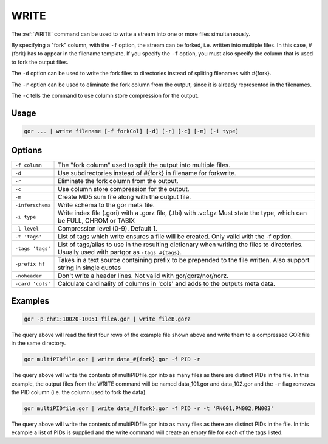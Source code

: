 .. raw:: html

   <span style="float:right; padding-top:10px; color:#BABABA;">Used in: gor/nor</span>

.. _WRITE:

=====
WRITE
=====
The :ref:`WRITE` command can be used to write a stream into one or more files simultaneously.

By specifying a "fork" column, with the ``-f`` option, the stream can be forked, i.e. written into multiple files.  In this case, #{fork} has to appear in the filename template. If you specify the ``-f`` option, you must also specify the column that is used to fork the output files.

The ``-d`` option can be used to write the fork files to directories instead of spliting filenames with #{fork}.

The ``-r`` option can be used to eliminate the fork column from the output, since it is already represented in the filenames.

The ``-c`` tells the command to use column store compression for the output.

Usage
=====

.. code-block:: gor

	gor ... | write filename [-f forkCol] [-d] [-r] [-c] [-m] [-i type]

Options
=======

+-----------------+-----------------------------------------------------------------+
| ``-f column``   | The "fork column" used to split the output into multiple files. |
+-----------------+-----------------------------------------------------------------+
| ``-d``          | Use subdirectories instead of #{fork} in filename for forkwrite.|
+-----------------+-----------------------------------------------------------------+
| ``-r``          | Eliminate the fork column from the output.                      |
+-----------------+-----------------------------------------------------------------+
| ``-c``          | Use column store compression for the output.                    |
+-----------------+-----------------------------------------------------------------+
| ``-m``          | Create MD5 sum file along with the output file.                 |
+-----------------+-----------------------------------------------------------------+
| ``-inferschema``| Write schema to the gor meta file.                              |
+-----------------+-----------------------------------------------------------------+
| ``-i type``     | Write index file (.gori) with a .gorz file, (.tbi) with .vcf.gz |
|                 | Must state the type, which can be FULL, CHROM or TABIX          |
+-----------------+-----------------------------------------------------------------+
| ``-l level``    | Compression level (0-9). Default 1.                             |
+-----------------+-----------------------------------------------------------------+
| ``-t 'tags'``   | List of tags which write ensures a file will be created.        |
|                 | Only valid with the -f option.                                  |
+-----------------+-----------------------------------------------------------------+
| ``-tags 'tags'``| List of tags/alias to use in the resulting dictionary when      |
|                 | writing the files to directories.   Usually used with partgor   |
|                 | as ``-tags #{tags}``.                                           |
+-----------------+-----------------------------------------------------------------+
| ``-prefix hf``  | Takes in a text source containing prefix to be prepended to the |
|                 | file written. Also support string in single quotes              |
+-----------------+-----------------------------------------------------------------+
| ``-noheader``   | Don't write a header lines.  Not valid with gor/gorz/nor/norz.  |
+-----------------+-----------------------------------------------------------------+
| ``-card 'cols'``| Calculate cardinality of columns in 'cols' and adds to the      |
|                 | outputs meta data.                                              |
+-----------------+-----------------------------------------------------------------+

Examples
========

.. code-block:: gor

    gor -p chr1:10020-10051 fileA.gor | write fileB.gorz

The query above will read the first four rows of the example file shown above and write them to a compressed GOR file in the same directory.

.. code-block:: gor

    gor multiPIDfile.gor | write data_#{fork}.gor -f PID -r

The query above will write the contents of multiPIDfile.gor into as many files as there are distinct PIDs in the file. In this example, the output files from the WRITE command will be named data_101.gor and data_102.gor and the ``-r`` flag removes the PID column (i.e. the column used to fork the data).

.. code-block:: gor

    gor multiPIDfile.gor | write data_#{fork}.gor -f PID -r -t 'PN001,PN002,PN003'

The query above will write the contents of multiPIDfile.gor into as many files as there are distinct PIDs in the file. In this example a list of PIDs is supplied and the write command will create an empty file for each of the tags listed.